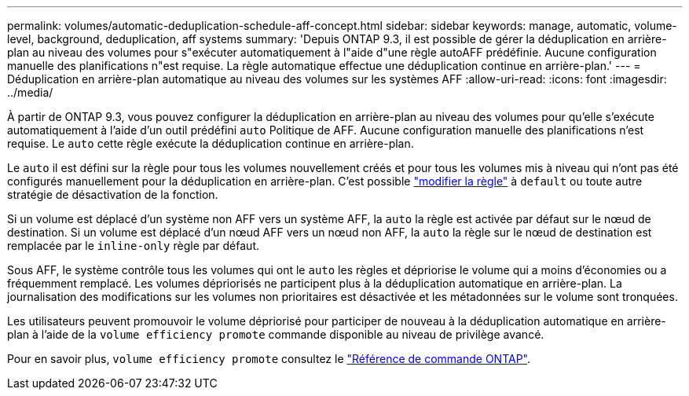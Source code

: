 ---
permalink: volumes/automatic-deduplication-schedule-aff-concept.html 
sidebar: sidebar 
keywords: manage, automatic, volume-level, background, deduplication, aff systems 
summary: 'Depuis ONTAP 9.3, il est possible de gérer la déduplication en arrière-plan au niveau des volumes pour s"exécuter automatiquement à l"aide d"une règle autoAFF prédéfinie. Aucune configuration manuelle des planifications n"est requise. La règle automatique effectue une déduplication continue en arrière-plan.' 
---
= Déduplication en arrière-plan automatique au niveau des volumes sur les systèmes AFF
:allow-uri-read: 
:icons: font
:imagesdir: ../media/


[role="lead"]
À partir de ONTAP 9.3, vous pouvez configurer la déduplication en arrière-plan au niveau des volumes pour qu'elle s'exécute automatiquement à l'aide d'un outil prédéfini `auto` Politique de AFF. Aucune configuration manuelle des planifications n'est requise. Le `auto` cette règle exécute la déduplication continue en arrière-plan.

Le `auto` il est défini sur la règle pour tous les volumes nouvellement créés et pour tous les volumes mis à niveau qui n'ont pas été configurés manuellement pour la déduplication en arrière-plan. C'est possible link:assign-volume-efficiency-policy-task.html["modifier la règle"] à `default` ou toute autre stratégie de désactivation de la fonction.

Si un volume est déplacé d'un système non AFF vers un système AFF, la `auto` la règle est activée par défaut sur le nœud de destination. Si un volume est déplacé d'un nœud AFF vers un nœud non AFF, la `auto` la règle sur le nœud de destination est remplacée par le `inline-only` règle par défaut.

Sous AFF, le système contrôle tous les volumes qui ont le `auto` les règles et dépriorise le volume qui a moins d'économies ou a fréquemment remplacé. Les volumes dépriorisés ne participent plus à la déduplication automatique en arrière-plan. La journalisation des modifications sur les volumes non prioritaires est désactivée et les métadonnées sur le volume sont tronquées.

Les utilisateurs peuvent promouvoir le volume dépriorisé pour participer de nouveau à la déduplication automatique en arrière-plan à l'aide de la `volume efficiency promote` commande disponible au niveau de privilège avancé.

Pour en savoir plus, `volume efficiency promote` consultez le link:https://docs.netapp.com/us-en/ontap-cli/volume-efficiency-promote.html["Référence de commande ONTAP"^].
